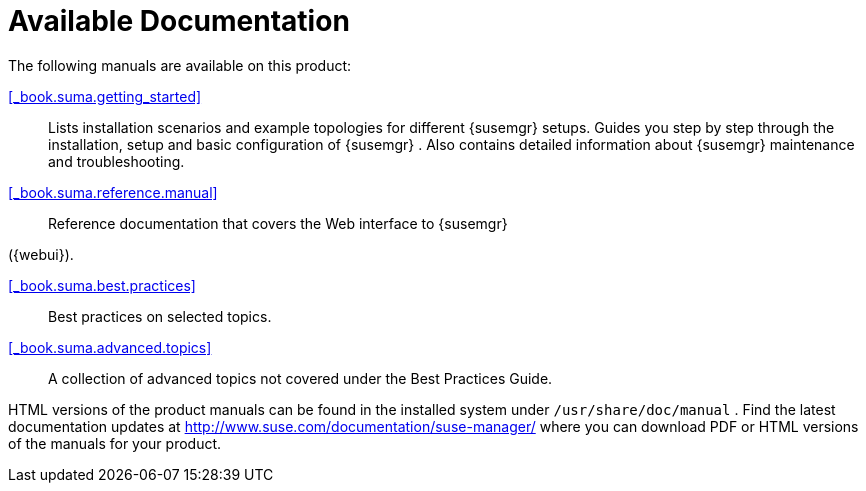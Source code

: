 = Available Documentation

(((help,Novell/SUSE manuals)))


The following manuals are available on this product:

ifdef::env-github[]
<<book_mgr_getting_started.adoc#_book.suma.getting_started, SUSE Manager Getting Started>>
endif::[]

ifndef::env-github[]
<<_book.suma.getting_started>>::
endif::[]
Lists installation scenarios and example topologies for different {susemgr}
setups.
Guides you step by step through the installation, setup and basic configuration of {susemgr}
.
Also contains detailed information about {susemgr}
maintenance and troubleshooting.

<<_book.suma.reference.manual>>::

Reference documentation that covers the Web interface to {susemgr}

({webui}).

<<_book.suma.best.practices>>::
Best practices on selected topics.

<<_book.suma.advanced.topics>>::
A collection of advanced topics not covered under the Best Practices Guide.


HTML versions of the product manuals can be found in the installed system under [path]``/usr/share/doc/manual``
.
Find the latest documentation updates at http://www.suse.com/documentation/suse-manager/ where you can download PDF or HTML versions of the manuals for your product.

ifdef::backend-docbook[]
[index]
== Index
// Generated automatically by the DocBook toolchain.
endif::backend-docbook[]
